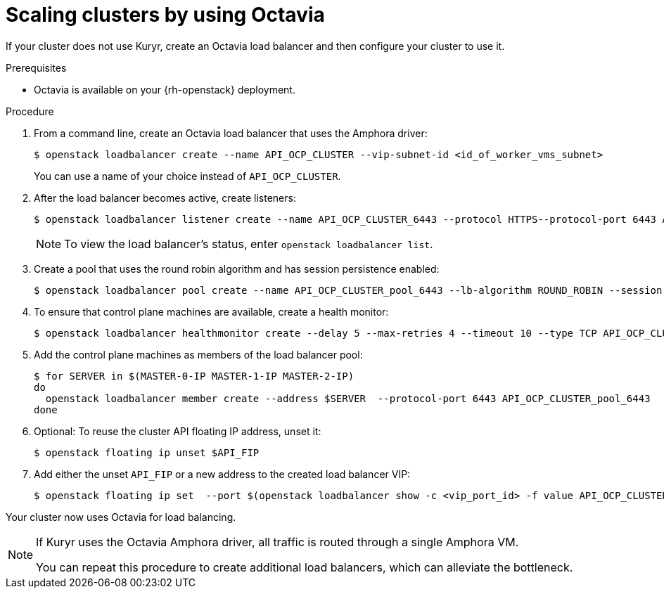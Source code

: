 // Module included in the following assemblies:
//
// * networking/openstack/load-balancing-openstack.adoc

[id="installation-osp-api-scaling_{context}"]
= Scaling clusters by using Octavia

If your cluster does not use Kuryr, create an Octavia load balancer and then
configure your cluster to use it.

.Prerequisites

* Octavia is available on your {rh-openstack} deployment.

.Procedure

. From a command line, create an Octavia load balancer that uses the Amphora driver: 
+
[source,terminal]
----
$ openstack loadbalancer create --name API_OCP_CLUSTER --vip-subnet-id <id_of_worker_vms_subnet>
----
+
You can use a name of your choice instead of `API_OCP_CLUSTER`.

. After the load balancer becomes active, create listeners:
+
[source,terminal]
----
$ openstack loadbalancer listener create --name API_OCP_CLUSTER_6443 --protocol HTTPS--protocol-port 6443 API_OCP_CLUSTER
----
+
[NOTE]
====
To view the load balancer's status, enter `openstack loadbalancer list`.
====

. Create a pool that uses the round robin algorithm and has session persistence enabled:
+
[source,terminal]
----
$ openstack loadbalancer pool create --name API_OCP_CLUSTER_pool_6443 --lb-algorithm ROUND_ROBIN --session-persistence type=<source_IP_address> --listener API_OCP_CLUSTER_6443 --protocol HTTPS
----

. To ensure that control plane machines are available, create a health monitor:
+
[source,terminal]
----
$ openstack loadbalancer healthmonitor create --delay 5 --max-retries 4 --timeout 10 --type TCP API_OCP_CLUSTER_pool_6443
----

. Add the control plane machines as members of the load balancer pool:
+
[source,terminal]
----
$ for SERVER in $(MASTER-0-IP MASTER-1-IP MASTER-2-IP)
do
  openstack loadbalancer member create --address $SERVER  --protocol-port 6443 API_OCP_CLUSTER_pool_6443
done
----

. Optional: To reuse the cluster API floating IP address, unset it:
+
[source,terminal]
----
$ openstack floating ip unset $API_FIP
----

. Add either the unset `API_FIP` or a new address to the created load balancer VIP:
+
[source,terminal]
----
$ openstack floating ip set  --port $(openstack loadbalancer show -c <vip_port_id> -f value API_OCP_CLUSTER) $API_FIP
----

Your cluster now uses Octavia for load balancing.

[NOTE]
====
If Kuryr uses the Octavia Amphora driver, all traffic is routed through a single Amphora VM.

You can repeat this procedure to create additional load balancers, which can alleviate the bottleneck.
====